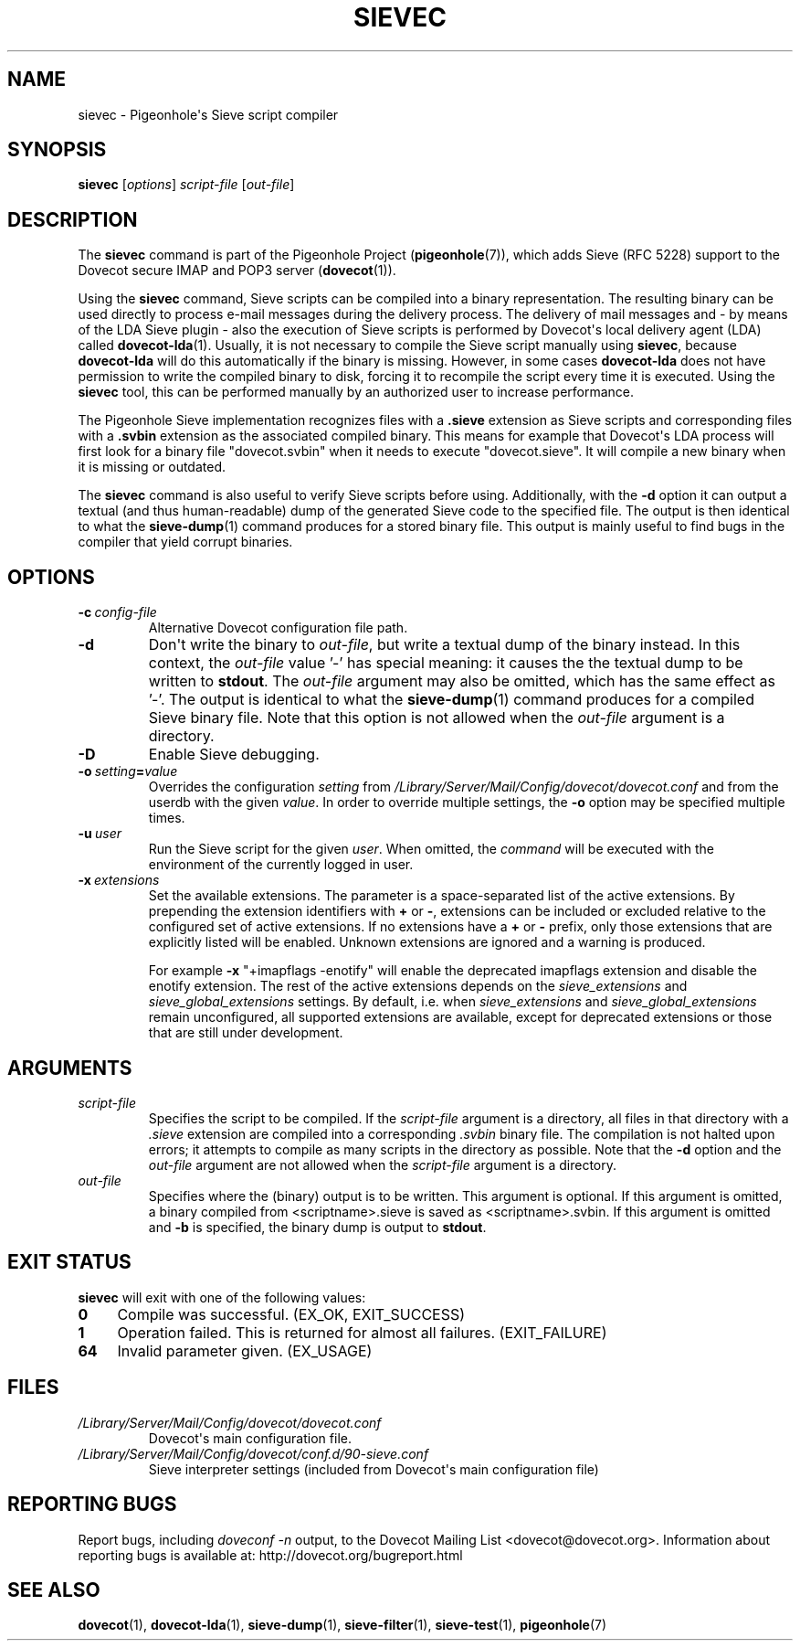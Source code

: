 .\" Copyright (c) 2010-2017 Pigeonhole authors, see the included COPYING file
.TH "SIEVEC" 1 "2016-04-05" "Pigeonhole for Dovecot v2.2" "Pigeonhole"
.\"------------------------------------------------------------------------
.SH NAME
sievec \- Pigeonhole\(aqs Sieve script compiler
.\"------------------------------------------------------------------------
.SH SYNOPSIS
.B sievec
.RI [ options ]
.I script\-file
.RI [ out\-file ]
.\"------------------------------------------------------------------------
.SH DESCRIPTION
.PP
The \fBsievec\fP command is part of the Pigeonhole Project
(\fBpigeonhole\fR(7)), which adds Sieve (RFC 5228) support to the Dovecot
secure IMAP and POP3 server (\fBdovecot\fR(1)).
.PP
Using the \fBsievec\fP command, Sieve scripts can be compiled into a binary
representation. The resulting binary can be used directly to process e\-mail
messages during the delivery process. The delivery of mail messages and \- by
means of the LDA Sieve plugin \- also the execution of Sieve scripts is
performed by Dovecot\(aqs local delivery agent (LDA) called \fBdovecot\-lda\fP(1).
Usually, it is not necessary to compile the Sieve script manually using
\fBsievec\fP, because \fBdovecot\-lda\fP will do this automatically if the binary
is missing. However, in some cases \fBdovecot\-lda\fP does not have permission to
write the compiled binary to disk, forcing it to recompile the script every time
it is executed. Using the \fBsievec\fP tool, this can be performed manually by
an authorized user to increase performance.
.PP
The Pigeonhole Sieve implementation recognizes files with a \fB.sieve\fP
extension as Sieve scripts and corresponding files with a \fB.svbin\fP extension
as the associated compiled binary. This means for example that Dovecot\(aqs LDA
process will first look for a binary file \(dqdovecot.svbin\(dq when it needs to
execute \(dqdovecot.sieve\(dq. It will compile a new binary when it is missing
or outdated.
.PP
The \fBsievec\fP command is also useful to verify Sieve scripts before using.
Additionally, with the \fB\-d\fP option it can output a textual (and thus
human\-readable) dump of the generated Sieve code to the specified file. The
output is then identical to what the \fBsieve\-dump\fP(1) command produces for a
stored binary file. This output is mainly useful to find bugs in the compiler
that yield corrupt binaries.
.\"------------------------------------------------------------------------
.SH OPTIONS
.TP
.BI \-c\  config\-file
Alternative Dovecot configuration file path.
.TP
.B \-d
Don\(aqt write the binary to \fIout\-file\fP, but write a textual dump of the
binary instead. In this context, the \fIout\-file\fP value '\-' has special
meaning: it causes the the textual dump to be written to \fBstdout\fP.
The \fIout\-file\fP argument may also be omitted, which has the same effect
as '\-'.
The output is identical to what the \fBsieve\-dump\fP(1) command produces
for a compiled Sieve binary file. Note that this option is not allowed when the
\fIout\-file\fP argument is a directory.
.TP
.B \-D
Enable Sieve debugging.
.TP
.BI \-o\  setting = value
Overrides the configuration
.I setting
from
.I /Library/Server/Mail/Config/dovecot/dovecot.conf
and from the userdb with the given
.IR value .
In order to override multiple settings, the
.B \-o
option may be specified multiple times.
.TP
.BI \-u\  user
Run the Sieve script for the given \fIuser\fP. When omitted, the
.I command
will be executed with the environment of the currently logged in user.
.TP
.BI \-x\  extensions
Set the available extensions. The parameter is a space\-separated list of the
active extensions. By prepending the extension identifiers with \fB+\fP or
\fB\-\fP, extensions can be included or excluded relative to the configured set
of active extensions. If no extensions have a \fB+\fP or \fB\-\fP prefix, only
those extensions that are explicitly listed will be enabled. Unknown extensions
are ignored and a warning is produced.

For example \fB\-x\fP \(dq+imapflags \-enotify\(dq will enable the deprecated
imapflags extension and disable the enotify extension. The rest of the active
extensions depends on the \fIsieve_extensions\fP and
\fIsieve_global_extensions\fP settings. By default, i.e.
when \fIsieve_extensions\fP and \fIsieve_global_extensions\fP remain
unconfigured, all supported extensions are available, except for deprecated
extensions or those that are still under development.

.\"------------------------------------------------------------------------
.SH ARGUMENTS
.TP
.I script\-file
Specifies the script to be compiled. If the \fIscript\-file\fP argument is a
directory, all files in that directory with a \fI.sieve\fP extension are
compiled into a corresponding \fI.svbin\fP binary file. The compilation is not
halted upon errors; it attempts to compile as many scripts in the directory as
possible. Note that the \fB\-d\fP option and the \fIout\-file\fP argument are
not allowed when the \fIscript\-file\fP argument is a directory.
.TP
.I out\-file
Specifies where the (binary) output is to be written. This argument is optional.
If this argument is omitted, a binary compiled from <scriptname>.sieve is saved
as <scriptname>.svbin. If this argument is omitted and \fB\-b\fP is specified,
the binary dump is output to \fBstdout\fP.
.\"------------------------------------------------------------------------
.SH "EXIT STATUS"
.B sievec
will exit with one of the following values:
.TP 4
.B 0
Compile was successful. (EX_OK, EXIT_SUCCESS)
.TP
.B 1
Operation failed. This is returned for almost all failures.
(EXIT_FAILURE)
.TP
.B 64
Invalid parameter given. (EX_USAGE)
.\"------------------------------------------------------------------------
.SH FILES
.TP
.I /Library/Server/Mail/Config/dovecot/dovecot.conf
Dovecot\(aqs main configuration file.
.TP
.I /Library/Server/Mail/Config/dovecot/conf.d/90\-sieve.conf
Sieve interpreter settings (included from Dovecot\(aqs main configuration file)
.\"------------------------------------------------------------------------
.SH REPORTING BUGS
Report bugs, including
.I doveconf \-n
output, to the Dovecot Mailing List <dovecot@dovecot.org>.
Information about reporting bugs is available at:
http://dovecot.org/bugreport.html
.\"------------------------------------------------------------------------
.SH "SEE ALSO"
.BR dovecot (1),
.BR dovecot\-lda (1),
.BR sieve\-dump (1),
.BR sieve\-filter (1),
.BR sieve\-test (1),
.BR pigeonhole (7)
